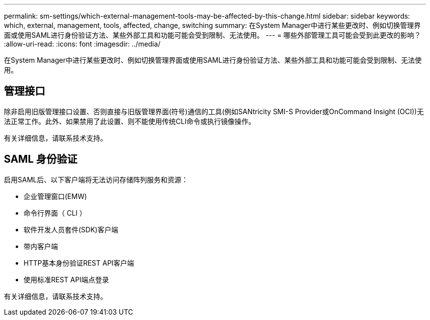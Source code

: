 ---
permalink: sm-settings/which-external-management-tools-may-be-affected-by-this-change.html 
sidebar: sidebar 
keywords: which, external, management, tools, affected, change, switching 
summary: 在System Manager中进行某些更改时、例如切换管理界面或使用SAML进行身份验证方法、某些外部工具和功能可能会受到限制、无法使用。 
---
= 哪些外部管理工具可能会受到此更改的影响？
:allow-uri-read: 
:icons: font
:imagesdir: ../media/


[role="lead"]
在System Manager中进行某些更改时、例如切换管理界面或使用SAML进行身份验证方法、某些外部工具和功能可能会受到限制、无法使用。



== 管理接口

除非启用旧版管理接口设置、否则直接与旧版管理界面(符号)通信的工具(例如SANtricity SMI-S Provider或OnCommand Insight (OCI))无法正常工作。此外、如果禁用了此设置、则不能使用传统CLI命令或执行镜像操作。

有关详细信息，请联系技术支持。



== SAML 身份验证

启用SAML后、以下客户端将无法访问存储阵列服务和资源：

* 企业管理窗口(EMW)
* 命令行界面（ CLI ）
* 软件开发人员套件(SDK)客户端
* 带内客户端
* HTTP基本身份验证REST API客户端
* 使用标准REST API端点登录


有关详细信息，请联系技术支持。
